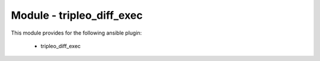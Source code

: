 ==========================
Module - tripleo_diff_exec
==========================


This module provides for the following ansible plugin:

    * tripleo_diff_exec


.. ansibleautoplugin::
   :module: tripleo_ansible/ansible_plugins/modules/tripleo_diff_exec.py
   :documentation: true
   :examples: true
